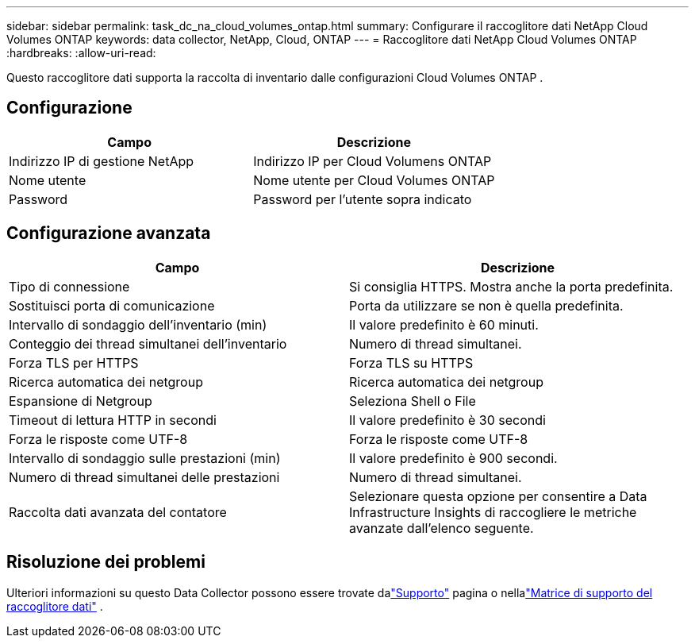 ---
sidebar: sidebar 
permalink: task_dc_na_cloud_volumes_ontap.html 
summary: Configurare il raccoglitore dati NetApp Cloud Volumes ONTAP 
keywords: data collector, NetApp, Cloud, ONTAP 
---
= Raccoglitore dati NetApp Cloud Volumes ONTAP
:hardbreaks:
:allow-uri-read: 


[role="lead"]
Questo raccoglitore dati supporta la raccolta di inventario dalle configurazioni Cloud Volumes ONTAP .



== Configurazione

[cols="2*"]
|===
| Campo | Descrizione 


| Indirizzo IP di gestione NetApp | Indirizzo IP per Cloud Volumens ONTAP 


| Nome utente | Nome utente per Cloud Volumes ONTAP 


| Password | Password per l'utente sopra indicato 
|===


== Configurazione avanzata

[cols="2*"]
|===
| Campo | Descrizione 


| Tipo di connessione | Si consiglia HTTPS.  Mostra anche la porta predefinita. 


| Sostituisci porta di comunicazione | Porta da utilizzare se non è quella predefinita. 


| Intervallo di sondaggio dell'inventario (min) | Il valore predefinito è 60 minuti. 


| Conteggio dei thread simultanei dell'inventario | Numero di thread simultanei. 


| Forza TLS per HTTPS | Forza TLS su HTTPS 


| Ricerca automatica dei netgroup | Ricerca automatica dei netgroup 


| Espansione di Netgroup | Seleziona Shell o File 


| Timeout di lettura HTTP in secondi | Il valore predefinito è 30 secondi 


| Forza le risposte come UTF-8 | Forza le risposte come UTF-8 


| Intervallo di sondaggio sulle prestazioni (min) | Il valore predefinito è 900 secondi. 


| Numero di thread simultanei delle prestazioni | Numero di thread simultanei. 


| Raccolta dati avanzata del contatore | Selezionare questa opzione per consentire a Data Infrastructure Insights di raccogliere le metriche avanzate dall'elenco seguente. 
|===


== Risoluzione dei problemi

Ulteriori informazioni su questo Data Collector possono essere trovate dalink:concept_requesting_support.html["Supporto"] pagina o nellalink:reference_data_collector_support_matrix.html["Matrice di supporto del raccoglitore dati"] .
